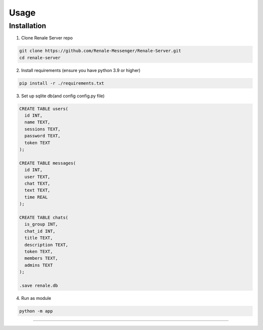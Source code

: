 Usage
=====

.. _installation:

Installation
------------

1. Clone Renale Server repo

.. code-block:: console

   git clone https://github.com/Renale-Messenger/Renale-Server.git
   cd renale-server

2. Install requirements (ensure you have python 3.9 or higher)

.. code-block:: console

   pip install -r ./requirements.txt

3. Set up sqlite db(and config config.py file)

.. code-block:: console

   CREATE TABLE users(
     id INT,
     name TEXT,
     sessions TEXT,
     password TEXT,
     token TEXT
   );

   CREATE TABLE messages(
     id INT,
     user TEXT,
     chat TEXT,
     text TEXT,
     time REAL
   );

   CREATE TABLE chats(
     is_group INT,
     chat_id INT,
     title TEXT,
     description TEXT,
     token TEXT,
     members TEXT,
     admins TEXT
   );

   .save renale.db

4. Run as module

.. code-block:: console

   python -m app
-----------------
